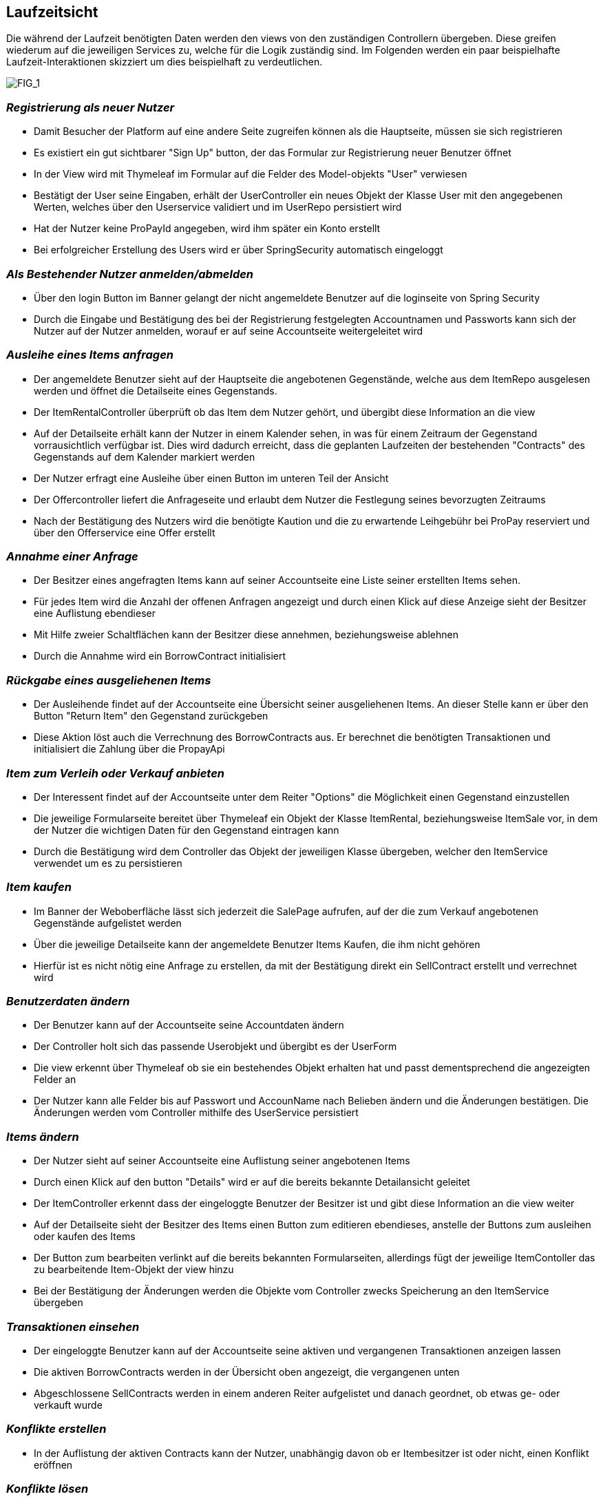 [[section-runtime-view]]
== Laufzeitsicht
Die während der Laufzeit benötigten Daten werden den views von den zuständigen Controllern
übergeben. Diese greifen wiederum auf die jeweiligen Services zu, welche für die Logik
zuständig sind. Im Folgenden werden ein paar beispielhafte Laufzeit-Interaktionen skizziert
um dies beispielhaft zu verdeutlichen.

image:images/06_Overview.png["FIG_1"]

=== _Registrierung als neuer Nutzer_

* Damit Besucher der Platform auf eine andere Seite zugreifen können als die Hauptseite,
müssen sie sich registrieren

* Es existiert ein gut sichtbarer "Sign Up" button, der das Formular zur Registrierung
neuer Benutzer öffnet

* In der View wird mit Thymeleaf im Formular auf die Felder des Model-objekts "User" verwiesen

* Bestätigt der User seine Eingaben, erhält der UserController ein neues Objekt der Klasse
User mit den angegebenen Werten, welches über den Userservice validiert und im UserRepo persistiert wird

* Hat der Nutzer keine ProPayId angegeben, wird ihm später ein Konto erstellt

* Bei erfolgreicher Erstellung des Users wird er über SpringSecurity automatisch eingeloggt

=== _Als Bestehender Nutzer anmelden/abmelden_

* Über den login Button im Banner gelangt der nicht angemeldete Benutzer auf die loginseite von Spring Security

* Durch die Eingabe und Bestätigung des bei der Registrierung festgelegten Accountnamen und Passworts kann sich
der Nutzer auf der Nutzer anmelden, worauf er auf seine Accountseite weitergeleitet wird

=== _Ausleihe eines Items anfragen_

* Der angemeldete Benutzer sieht auf der Hauptseite die angebotenen Gegenstände, welche aus
dem ItemRepo ausgelesen werden und öffnet die Detailseite eines Gegenstands.

* Der ItemRentalController überprüft ob das Item dem Nutzer gehört, und übergibt diese Information
an die view

* Auf der Detailseite erhält kann der Nutzer in einem Kalender sehen, in was für einem Zeitraum
der Gegenstand vorrausichtlich verfügbar ist. Dies wird dadurch erreicht, dass die geplanten Laufzeiten der
bestehenden "Contracts" des Gegenstands auf dem Kalender markiert werden

* Der Nutzer erfragt eine Ausleihe über einen Button im unteren Teil der Ansicht

* Der Offercontroller liefert die Anfrageseite und erlaubt dem Nutzer die Festlegung seines bevorzugten
Zeitraums

* Nach der Bestätigung des Nutzers wird die benötigte Kaution und die zu erwartende Leihgebühr bei ProPay
reserviert und über den Offerservice eine Offer erstellt

=== _Annahme einer Anfrage_

* Der Besitzer eines angefragten Items kann auf seiner Accountseite eine Liste seiner erstellten Items sehen.

* Für jedes Item wird die Anzahl der offenen Anfragen angezeigt und durch einen Klick auf diese Anzeige
sieht der Besitzer eine Auflistung ebendieser

* Mit Hilfe zweier Schaltflächen kann der Besitzer diese annehmen, beziehungsweise ablehnen

* Durch die Annahme wird ein BorrowContract initialisiert

=== _Rückgabe eines ausgeliehenen Items_

* Der Ausleihende findet auf der Accountseite eine Übersicht seiner ausgeliehenen Items. An dieser Stelle
kann er über den Button "Return Item" den Gegenstand zurückgeben

* Diese Aktion löst auch die Verrechnung des BorrowContracts aus. Er berechnet die benötigten Transaktionen
und initialisiert die Zahlung über die PropayApi

=== _Item zum Verleih oder Verkauf anbieten_

* Der Interessent findet auf der Accountseite unter dem Reiter "Options" die Möglichkeit einen Gegenstand
einzustellen

* Die jeweilige Formularseite bereitet über Thymeleaf ein Objekt der Klasse ItemRental, beziehungsweise ItemSale vor,
in dem der Nutzer die wichtigen Daten für den Gegenstand eintragen kann

* Durch die Bestätigung wird dem Controller das Objekt der jeweiligen Klasse übergeben, welcher den ItemService
verwendet um es zu persistieren

=== _Item kaufen_

* Im Banner der Weboberfläche lässt sich jederzeit die SalePage aufrufen, auf der die zum Verkauf angebotenen
Gegenstände aufgelistet werden

* Über die jeweilige Detailseite kann der angemeldete Benutzer Items Kaufen, die ihm nicht gehören

* Hierfür ist es nicht nötig eine Anfrage zu erstellen, da mit der Bestätigung direkt ein SellContract erstellt
und verrechnet wird

=== _Benutzerdaten ändern_

* Der Benutzer kann auf der Accountseite seine Accountdaten ändern

* Der Controller holt sich das passende Userobjekt und übergibt es der UserForm

* Die view erkennt über Thymeleaf ob sie ein bestehendes Objekt erhalten hat und passt dementsprechend
die angezeigten Felder an

* Der Nutzer kann alle Felder bis auf Passwort und AccounName nach Belieben ändern und die Änderungen
bestätigen. Die Änderungen werden vom Controller mithilfe des UserService persistiert

=== _Items ändern_

* Der Nutzer sieht auf seiner Accountseite eine Auflistung seiner angebotenen Items

* Durch einen Klick auf den button "Details" wird er auf die bereits bekannte Detailansicht geleitet

* Der ItemController erkennt dass der eingeloggte Benutzer der Besitzer ist und gibt diese Information an die view
weiter

* Auf der Detailseite sieht der Besitzer des Items einen Button zum editieren ebendieses, anstelle
der Buttons zum ausleihen oder kaufen des Items

* Der Button zum bearbeiten verlinkt auf die bereits bekannten Formularseiten, allerdings fügt der
jeweilige ItemContoller das zu bearbeitende Item-Objekt der view hinzu

* Bei der Bestätigung der Änderungen werden die Objekte vom Controller zwecks Speicherung an den ItemService
übergeben

=== _Transaktionen einsehen_

* Der eingeloggte Benutzer kann auf der Accountseite seine aktiven und vergangenen Transaktionen anzeigen lassen

* Die aktiven BorrowContracts werden in der Übersicht oben angezeigt, die vergangenen unten

* Abgeschlossene SellContracts werden in einem anderen Reiter aufgelistet und danach geordnet, ob etwas ge- oder
verkauft wurde

=== _Konflikte erstellen_

* In der Auflistung der aktiven Contracts kann der Nutzer, unabhängig davon ob er Itembesitzer ist oder nicht,
einen Konflikt eröffnen

=== _Konflikte lösen_

*

=== _ProPay Konto verwalten_

* Auf seiner Accountseite kann der Nutzer seine PropayId ändern und sein Guthaben aufladen

* Die Kommunikation mit Propay erfolgt hier über die ProPayApi
